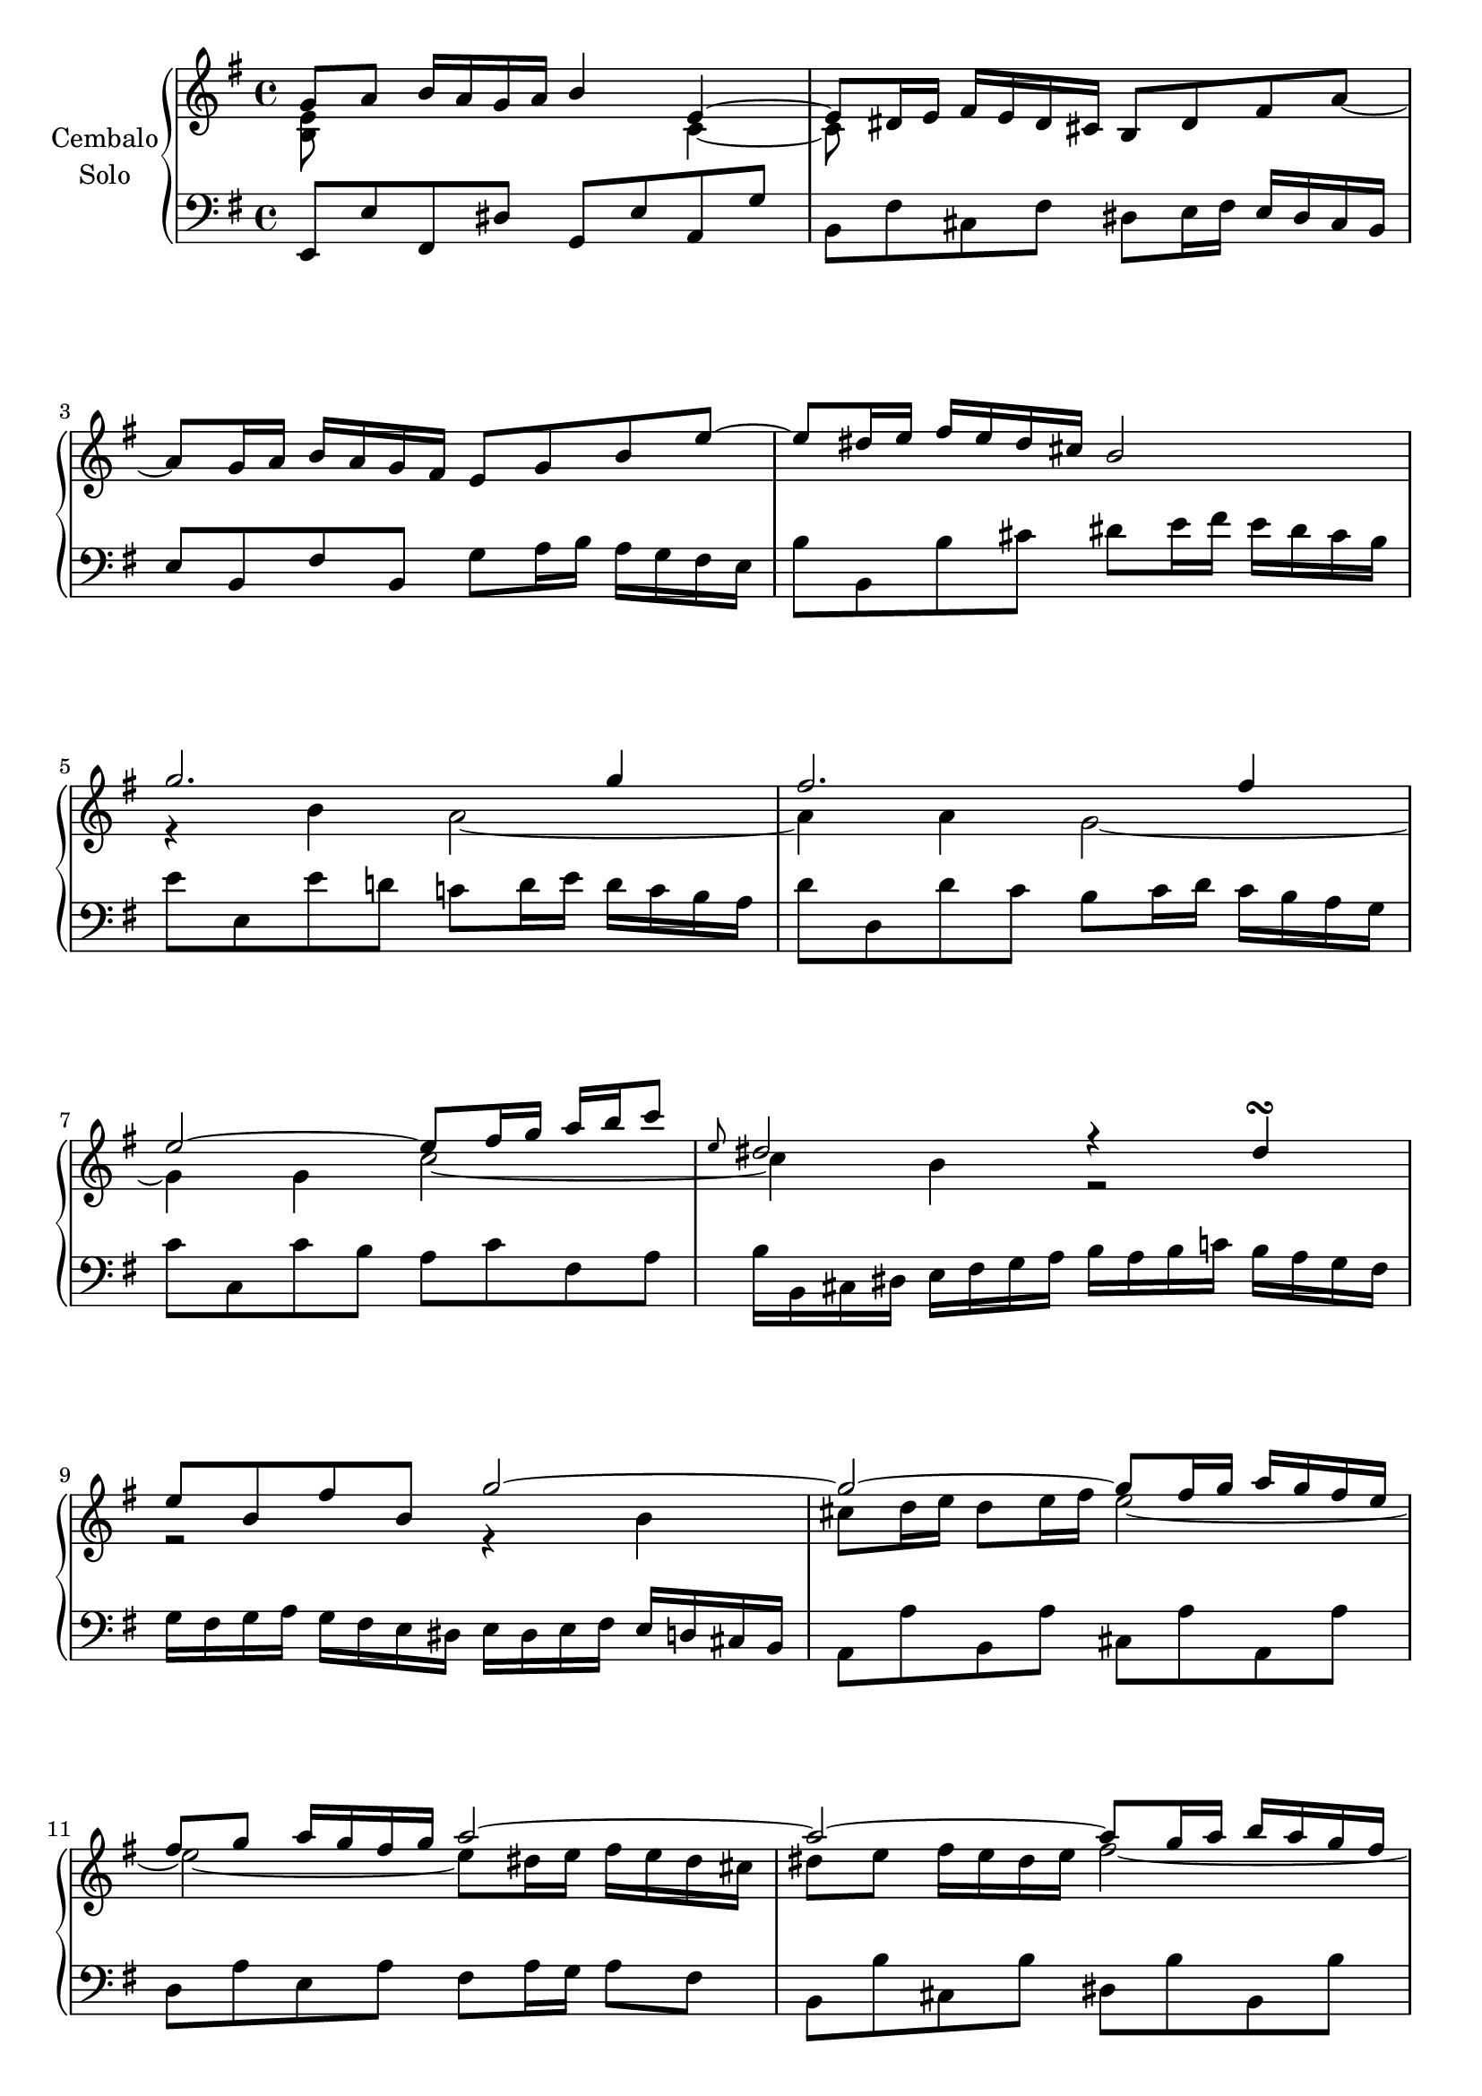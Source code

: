 \version "2.22.2"

#(set-global-staff-size 19.5)

rightHandA =  {
  <<
    \relative a' {
      g8 a b16 a g a b4 e,~ | % 1
      e8 dis16 e fis e dis cis b8 dis fis a_~ | % 2
      \break
      a g16 a b a g fis e8 g b e~ | %3
      e dis16 e fis e dis cis b2 | %4
      \break
      g'2. g4 |%5
      fis2. fis4 |%6
      \break
      e2~ e8 fis16 g a b c8  |%7
      \grace e,8 dis2 r4 dis\turn | %8
      \break
      e8 b fis' b, g'2~ | %9
      g~ g8 fis16 g a g fis e | %10
      \break
      fis8 g a16 g fis g a2~ | %11
      a~ a8 g16 a b a g fis | %12
      \pageBreak
      g8 r r4 r a16 g fis e | %13
      fis8 r r4 r g16 fis e d | %14
      \break
      e4 r fis r | %15
      g r a r | %16
      \break
      s1 | %17
      s2 e~ | %18
      \break
      e16 e d c d c b a r d c b c b a g | %19
      r c b a b a g fis r b a g a g fis e | %20
      \break
      fis e d8_~ d16 e fis g a g fis8_~ fis16 g a b | %21
      c b a b c d e fis g fis a g fis e d c | %22
      \break
      b8 c16 d c b a g <g b>4 <fis a> | %23
      s1 |
    }
    \\
    \relative a' {
      <e b>8 s s2 c4~ | % 1
      c8 s s2. | % 2
      s1 | %3
      s1 | %4
      r4 b' a2~ | %5
      a4 a g2~ | %6
      g4 g c2~ | %7
      c4 b r2 | %8
      r2 r4 b | %9
      cis 8 d16 e d8 e16 fis e2~ | %10
      e~ e8 dis16 e fis e dis cis | %11
      dis8 e fis16 e dis e fis2~ | %12
      fis16 fis e dis e d cis b d cis b a r4 | %13
      r16 e' d cis d c b a c b a g r4 | %14
      r16 c b c d c b c r16 c b c d c b c | %15
      r16 c b c d c b c r16 c b c d c b a | %16
      b4^\mordent g8. b16 c4^\mordent g8. c16 | %17
      d4^\mordent g,8. d'16 r8 r16 d c b a g | %18
      fis 4 r e r | %19
      d r cis2 | %20
      d8 s2.. | %21
      s1 | %22
      s2 r8 d4 c8 | %23
      b16 g' fis e d c b a g4 r4
    }
  >>
  \bar ":|."
}

leftHandA = \relative a, {
  e8 e' fis, dis' g, e' a, g' | %1
  b, fis' cis fis dis e16 fis e dis cis  b | %2
  e8 b fis'b, g' a16 b a g fis e  | %3
  b'8 b, b' cis dis e16 fis e dis cis b | %4
  e8 e, e' d c d16 e d c b a | %5
  d8 d, d' c b c16 d c b a g | %6
  c8 c, c' b a c fis, a | %7
  b16 b, cis dis e fis g a b a b c b a g fis | %8
  g fis g a g fis e dis e dis e fis e d cis b |%9
  a8 a' b, a' cis, a' a, a' | %10
  d, a' e a fis a16 g a8 fis |% 11
  b,8 b' cis, b' dis, b' b, b' | %12
  e, fis g e a e cis a | %13
  d e fis d g d b g | %14
  c e a4\mordent d,8 fis b4\mordent | %15
  e,8 g c4\mordent fis,8 a fis d | %16
  g,16 g' fis g a g fis g a, g' fis g a g fis g  | %17
  b, g' fis g a g fis g  c, g' fis g a g fis g | %18
  <<
    {
      r4 b g a  | %19
      fis g e2 |% 20
    }
    \\
    {
      d2 d~ | %19
      d1 |% 20
    }
  >>
  d8 fis a, d fis, d' a fis | %21
  d fis a d e c a fis' | %22
  g b e, g c,4 d g2 r16 d b d g,4
  \bar ":|."
}

rightHandB =  {
  <<
    \relative a' {
      <g b>8 c d16 c b c d4 <e g>~ | % 25
      <e g>8 fis16 g a g fis e d8 b'4 d,8~ | %26
      d16 b c d e d c d e c b a a'4~ | %27
      a8 gis16 a b a gis fis 
      \bar "" \break 
      e4~ e16 d c b | %28
      c16 e d c d c b a  a' g f e d c b a | %29
      b d c b c b a g g' f e d c b a gis | %30
      a8 d4 c8 b f' 4 a,8 | %31
      gis b4 f8 \grace g8 f e4 d8~ | %32
      d16 b c d e f g a cis,4.\trill b16 cis | %33
      d cis d e f g a b c8 dis,4 e16 fis | %34
      e d' c b e c b a <a c>4 <gis b> | %35
      a16 f e d e d c b a c e a c4~ | %36
      c16 d, fis a c a c fis a g fis e d c b a  | %37
      c b a g b4~ b16 a b cis dis e fis g  | %38
      a b a g a g fis e dis e dis cis dis cis b a | %39
      g a g fis g fis e dis e8 e'4 d8  | %40
      c16 a g fis g fis e d b' g fis e fis e d c | %41
      a' fis e dis e dis cis b g'2~ | %42
      g16 e dis e fis g a b c b a g fis8 e~ | %43
      \pageBreak
      e16 c' b ais b g fis e dis cis b8~ b16 \change Staff = "lower" a g fis | % 44
      g8 a b16 a g a b8 e, \change Staff = "upper" e'4~ | %45
      e8 dis16 e fis e dis cis b8 dis fis a~ | %46
      a g16 a b a g fis 
      \bar "" \break 
      e8 g b e~ | %47
      e dis16 e fis e dis cis b2 | %24
      g'2. g4 | %25
      fis2. f4~ | %26
      f16 e d c d c b a gis f' e d e d c b | %27
      c b a g a g fis e dis c' b a b a g fis | %28
      g fis e d e d cis b ais g' fis e fis e dis cis | %29
      dis2~ dis16 b' a g a g fis e | %30
      c'4 a'~ a16 fis gis a b a gis a | %31
      b8 d,4 cis8 c16 e fis g fis e dis e | %32
      fis8 a,4 gis8 g16 b c d c b a b  | %
      c8 f4 e8 dis16 c' b a b a g fis | %
      g e dis e fis d cis d e c b c e b ais b | %
      e4~ e16 cis dis e dis fis e dis e d c b | %
      <<
        {
          ais g fis e a fis e dis g4 fis
        }
        \\
        {
          s2 e4 dis
        }
      >>
      e8 fis16 g a b cis dis e2
    }
    \\
    \relative a' {
      d,8 s s2 a'4~ | % 1
      a8 s2.. | %2
      s2. r8 c | %3
      b r r4 s2 | %4
      \repeat  unfold 6 s1 | %5-10
      s2 r8 e,4 d8 | %11
      c r s2. | %12
      \repeat unfold 12 {s1 |} % 13-24
      r4 b'4 a2~ | %
      a4 a g2 | %
      g8 r s2. | %
      \repeat unfold 3 {s1 |}
      a4 r b r |

    }
  >>
}

leftHandB = \relative a, {
  g8 g' a, fis' b, g' cis, a' | %1
  d, a' e a fis16 b a gis a gis fis e | %2
  a8 a, b gis'c, a' f dis | %3
  e e, e' fis gis b e, gis | %4
  a8  a, a' g f a f d | %5
  g g, g' f e g e c | %6
  f16 g f e f e d c d e d c d c b a | %7
  b c d e d c b a gis a b c d e fis gis | %8
  a8 a, r e'16 f g bes a g a g f e | %9
  f8 f, r fis'16 gis a c b a b a gis fis | %10
  gis8 e c d e4 e, | %11
  a2~ a8 c e g | %12
  fis d fis a d a fis d | %13
  g g,~ g16 a g fis g8 g' fis e  | %14
  fis b, dis fis b fis b, dis ! %15
  e e, e' fis g16 b a g a g fis e | %16
  a8 c d,fis g b c, e | %17
  fis a b, dis e16 b a g a g fis e | %18
  a8 b c b a c ais fis | %19
  <<
    { r8 cis' dis e fis dis4 dis8 | } %20
    \\
    { b2~ b4 b4 | }  %20
  >>
  \voiceTwo e,8 e' fis, dis' g, a16 b a g fis e | %21
  b'8 fis' cis fis dis e16 fis e dis cis b | %22
  e8 b fis' b, g' a16 b a g fis e  | %23
  b'8 b, b' cis dis e16 fis e dis cis b | %24
  e8 e, e' d c d16  e d c b a | %25
  d8 d, d' c b c16  d c b a g  | %26
  c8 c, r16 e d c b8 b' gis e | %27
  a16 b c8~
  c16 b a g fis8 a dis, b | %28
  e16 fis g8~ g16 fis e d cis8 b' ais fis | %29
  <<
    {r16 c' b a b a g fis g4 e~ | e16 g fis e fis e dis cis dis2}
    \\
    {b1~ | b2~ b8 c b a | }
  >>
  gis a16 b a gis fis e a8 a'~ a16 g fis e | %32
  dis fis e dis e dis cis b e8 e'~ e16 d c b | %33
  a b a gis a g fis e fis e dis cis dis b cis dis | %34
  e c' b c d, b' a b c, a' g a b, g' fis g | %35
  ais, g' fis e fis e dis cis b a' g fis g fis e d | %36
  <<
    {r16 e fis g r fis g a r8 b4 a8~ | a4 g8 fis g16 e g b e4}
    \\
    {cis,4 c b2 | e2~ e2}
  >>
}

\score {
  \new PianoStaff  \with {
    midiInstrument = "harpsichord"
    \accidentalStyle piano
  } <<
    \set PianoStaff.instrumentName = \markup {
      \center-column {
        "Cembalo"
        \line { "Solo" }
      }
    }
    \new Staff = "upper" 
    % \transpose e a, 
    {
      \clef treble % "treble_8"
      \key e \minor
      \rightHandA
      \pageBreak
      \rightHandB
    }
    \new Staff = "lower" 
    %\transpose e a 
    {
      \clef bass % "treble_8"
      \key e \minor
      \leftHandA
      \pageBreak
      \leftHandB
    }
  >>
  \layout {
    \context {
      \Voice
      % \consists "Ambitus_engraver"
    }
  }
  \midi {
    \tempo 4 = 100
  }
}


